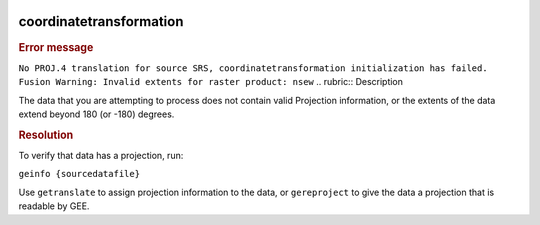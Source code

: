 |Google logo|

========================
coordinatetransformation
========================

.. container::

   .. container:: content

      .. rubric:: Error message

      ``No PROJ.4 translation for source SRS, coordinatetransformation initialization has failed. Fusion Warning: Invalid extents for raster product: nsew``
      .. rubric:: Description

      The data that you are attempting to process does not contain valid
      Projection information, or the extents of the data extend beyond
      180 (or -180) degrees.

      .. rubric:: Resolution

      To verify that data has a projection, run:

      ``geinfo {sourcedatafile}``
      
      Use ``getranslate`` to assign projection information to the data,
      or ``gereproject`` to give the data a projection that is readable
      by GEE.

.. |Google logo| image:: ../../art/common/googlelogo_color_260x88dp.png
   :width: 130px
   :height: 44px
